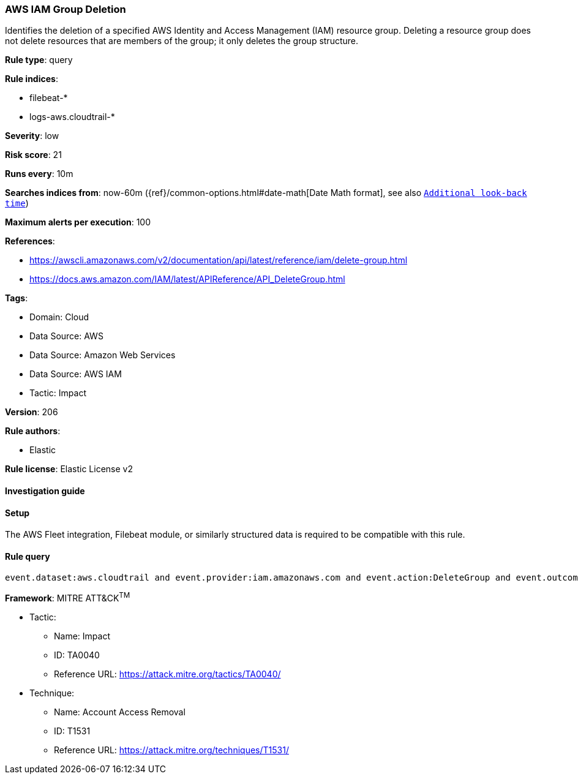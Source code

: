 [[prebuilt-rule-8-11-13-aws-iam-group-deletion]]
=== AWS IAM Group Deletion

Identifies the deletion of a specified AWS Identity and Access Management (IAM) resource group. Deleting a resource group does not delete resources that are members of the group; it only deletes the group structure.

*Rule type*: query

*Rule indices*: 

* filebeat-*
* logs-aws.cloudtrail-*

*Severity*: low

*Risk score*: 21

*Runs every*: 10m

*Searches indices from*: now-60m ({ref}/common-options.html#date-math[Date Math format], see also <<rule-schedule, `Additional look-back time`>>)

*Maximum alerts per execution*: 100

*References*: 

* https://awscli.amazonaws.com/v2/documentation/api/latest/reference/iam/delete-group.html
* https://docs.aws.amazon.com/IAM/latest/APIReference/API_DeleteGroup.html

*Tags*: 

* Domain: Cloud
* Data Source: AWS
* Data Source: Amazon Web Services
* Data Source: AWS IAM
* Tactic: Impact

*Version*: 206

*Rule authors*: 

* Elastic

*Rule license*: Elastic License v2


==== Investigation guide




==== Setup


The AWS Fleet integration, Filebeat module, or similarly structured data is required to be compatible with this rule.

==== Rule query


[source, js]
----------------------------------
event.dataset:aws.cloudtrail and event.provider:iam.amazonaws.com and event.action:DeleteGroup and event.outcome:success

----------------------------------

*Framework*: MITRE ATT&CK^TM^

* Tactic:
** Name: Impact
** ID: TA0040
** Reference URL: https://attack.mitre.org/tactics/TA0040/
* Technique:
** Name: Account Access Removal
** ID: T1531
** Reference URL: https://attack.mitre.org/techniques/T1531/
